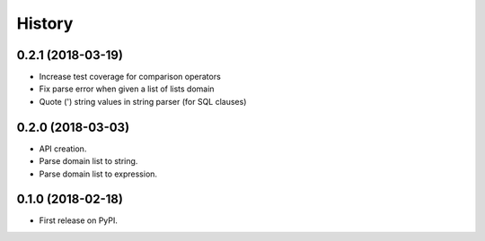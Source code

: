 =======
History
=======

0.2.1 (2018-03-19)
------------------

* Increase test coverage for comparison operators
* Fix parse error when given a list of lists domain
* Quote (') string values in string parser (for SQL clauses)

0.2.0 (2018-03-03)
------------------

* API creation.
* Parse domain list to string.
* Parse domain list to expression.

0.1.0 (2018-02-18)
------------------

* First release on PyPI.
